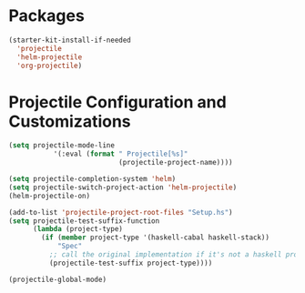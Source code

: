 * Packages
#+BEGIN_SRC emacs-lisp
  (starter-kit-install-if-needed
    'projectile
    'helm-projectile
    'org-projectile)
#+END_SRC

* Projectile Configuration and Customizations

#+BEGIN_SRC emacs-lisp
  (setq projectile-mode-line
             '(:eval (format " Projectile[%s]"
                             (projectile-project-name))))

  (setq projectile-completion-system 'helm)
  (setq projectile-switch-project-action 'helm-projectile)
  (helm-projectile-on)

  (add-to-list 'projectile-project-root-files "Setup.hs")
  (setq projectile-test-suffix-function
        (lambda (project-type)
          (if (member project-type '(haskell-cabal haskell-stack))
              "Spec"
            ;; call the original implementation if it's not a haskell project
            (projectile-test-suffix project-type))))

  (projectile-global-mode)
#+END_SRC
